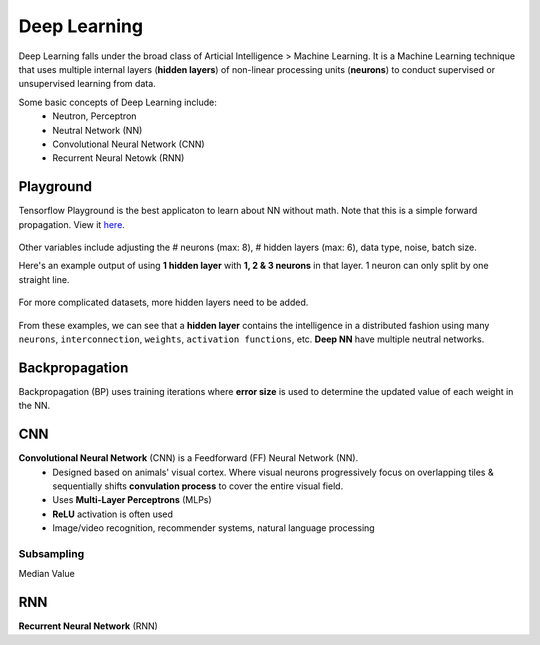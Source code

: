 Deep Learning
===============
Deep Learning falls under the broad class of Articial Intelligence > Machine Learning.
It is a Machine Learning technique that uses multiple internal layers (**hidden layers**) of
non-linear processing units (**neurons**) to conduct supervised or unsupervised learning from data.

Some basic concepts of Deep Learning include:
  * Neutron, Perceptron
  * Neutral Network (NN)
  * Convolutional Neural Network (CNN)
  * Recurrent Neural Netowk (RNN)
  
  
Playground
-----------
Tensorflow Playground is the best applicaton to learn about NN without math. Note that this is a simple forward propagation.
View it here_.

.. figure:: images/tensorflow_pg.png
    :width: 600px
    :align: center


.. _here: http://playground.tensorflow.org

.. list-table::
   :widths: 30 40 30

   * - Learning Rate
     - Determines the learning speed (0.00001 to 10)
   * - Activation
     - Select type of activation function 
     - ReLU, Tanh, Sigmoid, Linear
   * - Regularizaton
     - Type of Regularization to reduce overfitting
     - ``L1``: can reduce coefficients to 0. Useful for few features. ``L1``: useful for inputs that are correlated. 
   * - Regularization Rate
   * - Problem Type
     - Classificatoin or Regression


  1. Learning Rate
    * Determines the learning speed (0.00001 to 10)
  2. Activation
    * Select type of activation function 
    * ReLU, Tanh, Sigmoid, Linear
  3. Regularizaton
    * Type of Regularization to reduce overfitting
    * ``L1``: can reduce coefficients to 0. Useful for few features.
    * ``L1``: useful for inputs that are correlated. 
  4. Regularization Rate
    * 0 to 10
  5. Problem type
    * Classificatoin or Regression

Other variables include adjusting the # neurons (max: 8), # hidden layers (max: 6), data type, noise, batch size.

Here's an example output of using **1 hidden layer** with **1, 2 & 3 neurons** in that layer. 
1 neuron can only split by one straight line.

.. figure:: images/tensorflow_pg1.png
    :width: 400px
    :align: center

For more complicated datasets, more hidden layers need to be added.

.. figure:: images/tensorflow_pg2.png
    :width: 600px
    :align: center
    
From these examples, we can see that a **hidden layer** contains the intelligence
in a distributed fashion using many ``neurons``, ``interconnection``, ``weights``,
``activation functions``, etc. **Deep NN** have multiple neutral networks.


Backpropagation 
---------------
Backpropagation (BP) uses training iterations where **error size** is used
to determine the updated value of each weight in the NN.

.. figure:: images/backp1.png
    :width: 600px
    :align: center
    
    
CNN
----
**Convolutional Neural Network** (CNN) is a Feedforward (FF) Neural Network (NN).
  * Designed based on animals' visual cortex. Where visual neurons progressively focus on overlapping tiles & sequentially shifts **convulation process** to cover the entire visual field.
  * Uses **Multi-Layer Perceptrons** (MLPs)
  * **ReLU** activation is often used
  * Image/video recognition, recommender systems, natural language processing

Subsampling
************
Median Value


RNN
----
**Recurrent Neural Network** (RNN)




